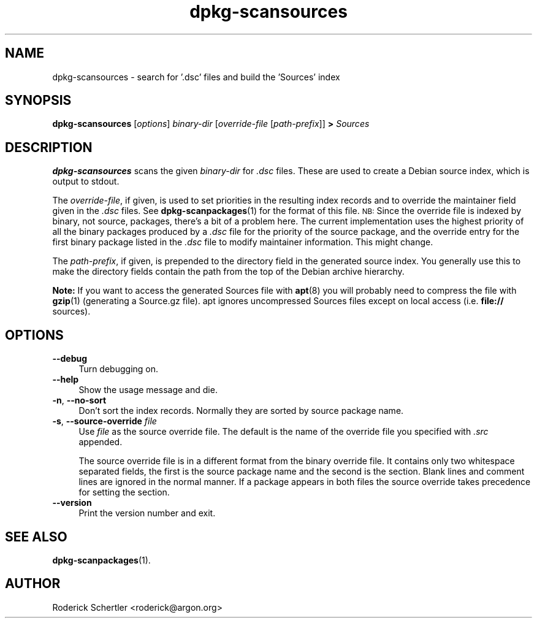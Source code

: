.TH dpkg\-scansources 1 "2006-05-10" "Debian Project" "dpkg utilities"
.SH "NAME"
dpkg\-scansources \- search for '.dsc' files and build the 'Sources' index
.
.SH "SYNOPSIS"
.B dpkg\-scansources
.RI [ options ]
.I binary-dir
.RI [ override-file
.RI [ path-prefix ]]
.B >
.I Sources
.
.SH "DESCRIPTION"
\&\fBdpkg-scansources\fR scans the given \fIbinary-dir\fR for \fI.dsc\fR files.
These are used to create a Debian source index, which is output to
stdout.
.PP
The \fIoverride-file\fR, if given, is used to set priorities in the resulting
index records and to override the maintainer field given in the \fI.dsc\fR
files. See
.BR dpkg-scanpackages (1)
for the format of this file. \s-1NB:\s0  Since
the override file is indexed by binary, not source, packages, there's a bit
of a problem here. The current implementation uses the highest priority of
all the binary packages produced by a \fI.dsc\fR file for the priority of the
source package, and the override entry for the first binary package listed
in the \fI.dsc\fR file to modify maintainer information. This might change.
.PP
The \fIpath-prefix\fR, if given, is prepended to the directory field in the
generated source index. You generally use this to make the directory
fields contain the path from the top of the Debian archive hierarchy.
.
.PP
.B Note:
If you want to access the generated Sources file with
.BR apt (8)
you will probably need to compress the file with
.BR gzip (1)
(generating a Source.gz file). apt ignores uncompressed Sources files
except on local access (i.e.
.B file://
sources).
.SH "OPTIONS"
.IP "\fB\-\-debug\fR" 4
Turn debugging on.
.IP "\fB\-\-help\fR" 4
Show the usage message and die.
.IP "\fB\-n\fR, \fB\-\-no\-sort\fR" 4
Don't sort the index records. Normally they are sorted by source package
name.
.IP "\fB\-s\fR, \fB\-\-source\-override\fR \fIfile\fR" 4
Use \fIfile\fR as the source override file. The default is the name of the
override file you specified with \fI.src\fR appended.
.sp
The source override file is in a different format from the binary override
file. It contains only two whitespace separated fields, the first is the
source package name and the second is the section. Blank lines and comment
lines are ignored in the normal manner. If a package appears in both files
the source override takes precedence for setting the section.
.IP "\fB\-\-version\fR" 4
Print the version number and exit.
.
.SH "SEE ALSO"
.BR dpkg\-scanpackages (1).
.
.SH "AUTHOR"
Roderick Schertler <roderick@argon.org>
